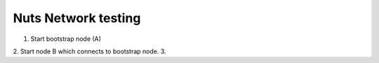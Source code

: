 .. _nuts-network-testing:

Nuts Network testing
##########################

.. marker-for-readme

1. Start bootstrap node (A)
2. Start node B which connects to bootstrap node.
3.